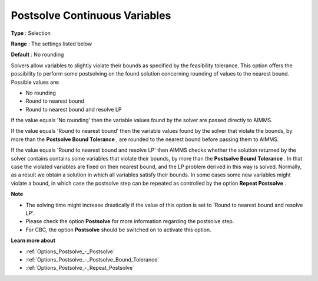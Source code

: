 

.. _Options_Postsolve_-_Postsolve_Continuous_Variables:


Postsolve Continuous Variables
==============================



**Type** :	Selection	

**Range** :	The settings listed below	

**Default** :	No rounding	



Solvers allow variables to slightly violate their bounds as specified by the feasibility tolerance. This option offers the possibility to perform some postsolving on the found solution concerning rounding of values to the nearest bound. Possible values are:



*	No rounding
*	Round to nearest bound
*	Round to nearest bound and resolve LP




If the value equals 'No rounding' then the variable values found by the solver are passed directly to AIMMS.





If the value equals 'Round to nearest bound' then the variable values found by the solver that violate the bounds, by more than the **Postsolve Bound Tolerance** , are rounded to the nearest bound before passing them to AIMMS.





If the value equals 'Round to nearest bound and resolve LP' then AIMMS checks whether the solution returned by the solver contains contains some variables that violate their bounds, by more than the **Postsolve Bound Tolerance** . In that case the violated variables are fixed on their nearest bound, and the LP problem derived in this way is solved. Normally, as a result we obtain a solution in which all variables satisfy their bounds. In some cases some new variables might violate a bound, in which case the postsolve step can be repeated as controlled by the option **Repeat Postsolve** .





**Note** 

*	The solving time might increase drastically if the value of this option is set to 'Round to nearest bound and resolve LP'.
*	Please check the option **Postsolve**  for more information regarding the postsolve step.
*	For CBC, the option **Postsolve**  should be switched on to activate this option.




**Learn more about** 

*	:ref:`Options_Postsolve_-_Postsolve` 
*	:ref:`Options_Postsolve_-_Postsolve_Bound_Tolerance` 
*	:ref:`Options_Postsolve_-_Repeat_Postsolve` 



